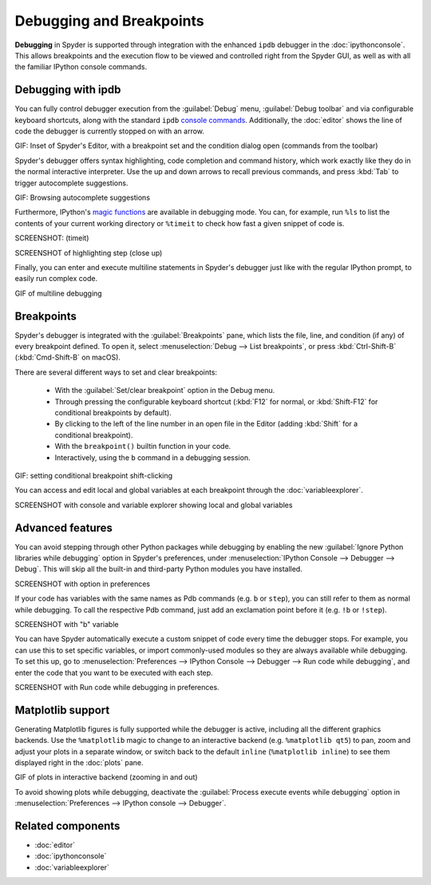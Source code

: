 #########################
Debugging and Breakpoints
#########################

**Debugging** in Spyder is supported through integration with the enhanced ``ipdb`` debugger in the :doc:`ipythonconsole`.
This allows breakpoints and the execution flow to be viewed and controlled right from the Spyder GUI, as well as with all the familiar IPython console commands.

.. image:: images/debugging/debugging-console.png
   :alt: A Spyder IPython console window, showing the ipdb debugger in action



===================
Debugging with ipdb
===================

You can fully control debugger execution from the :guilabel:`Debug` menu, :guilabel:`Debug toolbar` and via configurable keyboard shortcuts, along with the standard ``ipdb`` `console commands`_.
Additionally, the  :doc:`editor` shows the line of code the debugger is currently stopped on with an arrow.

.. _console commands: https://pythonconquerstheuniverse.wordpress.com/2009/09/10/debugging-in-python/

GIF: Inset of Spyder's Editor, with a breakpoint set and the condition dialog open (commands from the toolbar)

Spyder's debugger offers syntax highlighting, code completion and command history, which work exactly like they do in the normal interactive interpreter.
Use the up and down arrows to recall previous commands, and press :kbd:`Tab` to trigger autocomplete suggestions.

GIF: Browsing autocomplete suggestions

Furthermore, IPython's `magic functions`_ are available in debugging mode.
You can, for example, run ``%ls`` to list the contents of your current working directory or ``%timeit`` to check how fast a given snippet of code is.

.. _magic functions: https://ipython.readthedocs.io/en/stable/interactive/magics.html

SCREENSHOT: (timeit)

SCREENSHOT of highlighting step (close up)

Finally, you can enter and execute multiline statements in Spyder's debugger just like with the regular IPython prompt, to easily run complex code.

GIF of multiline debugging



===========
Breakpoints
===========

Spyder's debugger is integrated with the :guilabel:`Breakpoints` pane, which lists the file, line, and condition (if any) of every breakpoint defined.
To open it, select :menuselection:`Debug --> List breakpoints`, or press :kbd:`Ctrl-Shift-B` (:kbd:`Cmd-Shift-B` on macOS).

.. image:: images/debugging/breakpoints-standard.png
   :alt: Spyder's Breakpoints panel, with a number of examples showing file, line number and an optional condition

There are several different ways to set and clear breakpoints:

  * With the :guilabel:`Set/clear breakpoint` option in the Debug menu.
  * Through pressing the configurable keyboard shortcut (:kbd:`F12` for normal, or :kbd:`Shift-F12` for conditional breakpoints by default).
  * By clicking to the left of the line number in an open file in the Editor (adding :kbd:`Shift` for a conditional breakpoint).
  * With the ``breakpoint()`` builtin function in your code.
  * Interactively, using the ``b`` command in a debugging session.

GIF: setting conditional breakpoint shift-clicking

You can access and edit local and global variables at each breakpoint through the :doc:`variableexplorer`.

SCREENSHOT with console and variable explorer showing local and global variables



=================
Advanced features
=================

You can avoid stepping through other Python packages while debugging by enabling the new :guilabel:`Ignore Python libraries while debugging` option in Spyder's preferences, under :menuselection:`IPython Console --> Debugger --> Debug`.
This will skip all the built-in and third-party Python modules you have installed.

SCREENSHOT with option in preferences

If your code has variables with the same names as Pdb commands (e.g. ``b`` or ``step``), you can still refer to them as normal while debugging.
To call the respective Pdb command, just add an exclamation point before it (e.g. ``!b`` or ``!step``).

SCREENSHOT with "b" variable

You can have Spyder automatically execute a custom snippet of code every time the debugger stops.
For example, you can use this to set specific variables, or import commonly-used modules so they are always available while debugging.
To set this up, go to :menuselection:`Preferences --> IPython Console --> Debugger --> Run code while debugging`, and enter the code that you want to be executed with each step.

SCREENSHOT with Run code while debugging in preferences.



==================
Matplotlib support
==================

Generating Matplotlib figures is fully supported while the debugger is active, including all the different graphics backends.
Use the ``%matplotlib`` magic to change to an interactive backend (e.g. ``%matplotlib qt5``) to pan, zoom and adjust your plots in a separate window, or switch back to the default ``inline`` (``%matplotlib inline``) to see them displayed right in the :doc:`plots` pane.

GIF of plots in interactive backend (zooming in and out)

To avoid showing plots while debugging, deactivate the :guilabel:`Process execute events while debugging` option in :menuselection:`Preferences --> IPython console --> Debugger`.



==================
Related components
==================

* :doc:`editor`
* :doc:`ipythonconsole`
* :doc:`variableexplorer`
